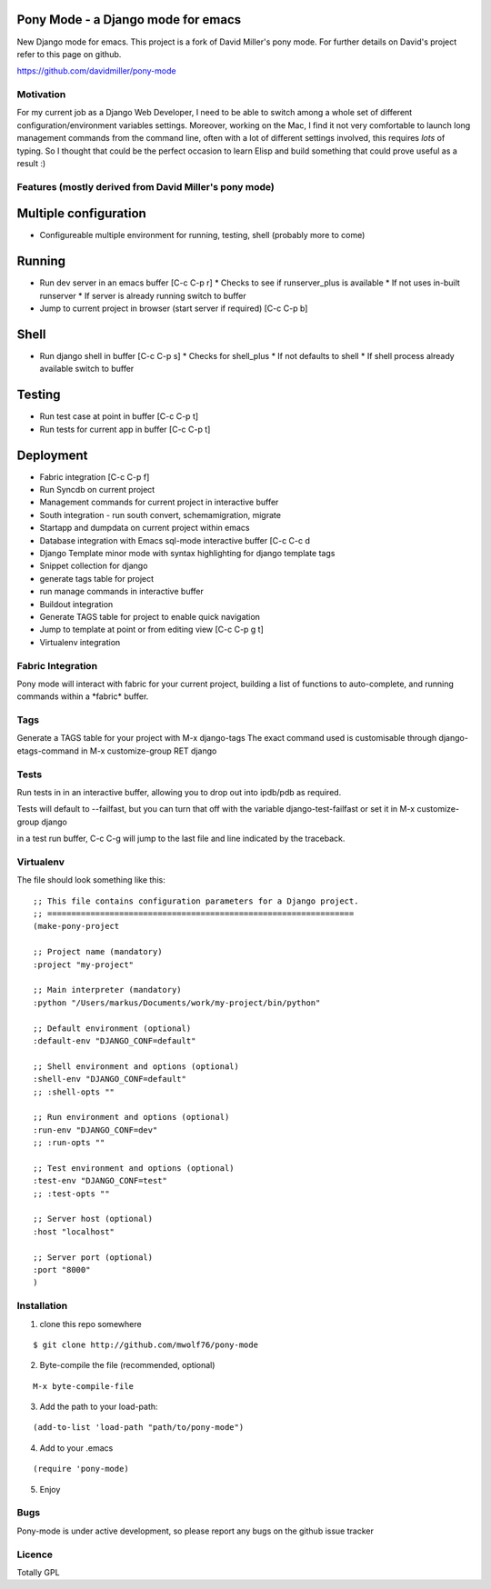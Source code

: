 Pony Mode - a Django mode for emacs
===================================

New Django mode for emacs. This project is a fork of David Miller's pony mode.
For further details on David's project refer to this page on github.

https://github.com/davidmiller/pony-mode

Motivation
----------

For my current job as a Django Web Developer, I need to be able to switch among a 
whole set of different configuration/environment variables settings. Moreover, working on the Mac,
I find it not very comfortable to launch long management commands from the command line, 
often with a lot of different settings involved, this requires *lots* of typing. 
So I thought that could be the perfect occasion to learn Elisp and build something 
that could prove useful as a result :)

Features (mostly derived from David Miller's pony mode)
-------------------------------------------------------

Multiple configuration
======================

* Configureable multiple environment for running, testing, shell
  (probably more to come)

Running
=======
* Run dev server in an emacs buffer [C-c C-p r]
  * Checks to see if runserver_plus is available
  * If not uses in-built runserver
  * If server is already running switch to buffer

* Jump to current project in browser (start server if required) [C-c C-p b]

Shell
=====
* Run django shell in buffer [C-c C-p s]
  * Checks for shell_plus
  * If not defaults to shell
  * If shell process already available switch to buffer

Testing
=======
* Run test case at point in buffer [C-c C-p t]
* Run tests for current app in buffer [C-c C-p t]


Deployment
==========
* Fabric integration [C-c C-p f]


* Run Syncdb on current project
* Management commands for current project in interactive buffer
* South integration - run south convert, schemamigration, migrate
* Startapp and dumpdata on current project within emacs
* Database integration with Emacs sql-mode interactive buffer [C-c C-c d
* Django Template minor mode with syntax highlighting for django template tags
* Snippet collection for django
* generate tags table for project
* run manage commands in interactive buffer
* Buildout integration
* Generate TAGS table for project to enable quick navigation
* Jump to template at point or from editing view [C-c C-p g t]
* Virtualenv integration

Fabric Integration
------------------

Pony mode will interact with fabric for your current project, building a list of functions to auto-complete, and running commands within a \*fabric\* buffer.

Tags
----

Generate a TAGS table for your project with M-x django-tags
The exact command used is customisable through django-etags-command in
M-x customize-group RET django

Tests
-----

Run tests in in an interactive buffer, allowing you to drop out into ipdb/pdb
as required.

Tests will default to --failfast, but you can turn that off with the variable django-test-failfast or set it in
M-x customize-group django

in a test run buffer, C-c C-g will jump to the last file and line indicated by the traceback.

Virtualenv
----------

The file should look something like this:

::

  ;; This file contains configuration parameters for a Django project.
  ;; ================================================================
  (make-pony-project

  ;; Project name (mandatory)
  :project "my-project"

  ;; Main interpreter (mandatory)
  :python "/Users/markus/Documents/work/my-project/bin/python"

  ;; Default environment (optional)
  :default-env "DJANGO_CONF=default"

  ;; Shell environment and options (optional)
  :shell-env "DJANGO_CONF=default"
  ;; :shell-opts ""

  ;; Run environment and options (optional)
  :run-env "DJANGO_CONF=dev"
  ;; :run-opts ""

  ;; Test environment and options (optional)
  :test-env "DJANGO_CONF=test"
  ;; :test-opts ""

  ;; Server host (optional)
  :host "localhost"

  ;; Server port (optional)
  :port "8000"
  )


Installation
------------

1. clone this repo somewhere 

::

  $ git clone http://github.com/mwolf76/pony-mode

2. Byte-compile the file (recommended, optional)

::

  M-x byte-compile-file

3. Add the path to your load-path::

::

  (add-to-list 'load-path "path/to/pony-mode")

4. Add to your .emacs

::

  (require 'pony-mode)

5. Enjoy

Bugs
----

Pony-mode is under active development, so please report any bugs on the github issue tracker

Licence
-------

Totally GPL
